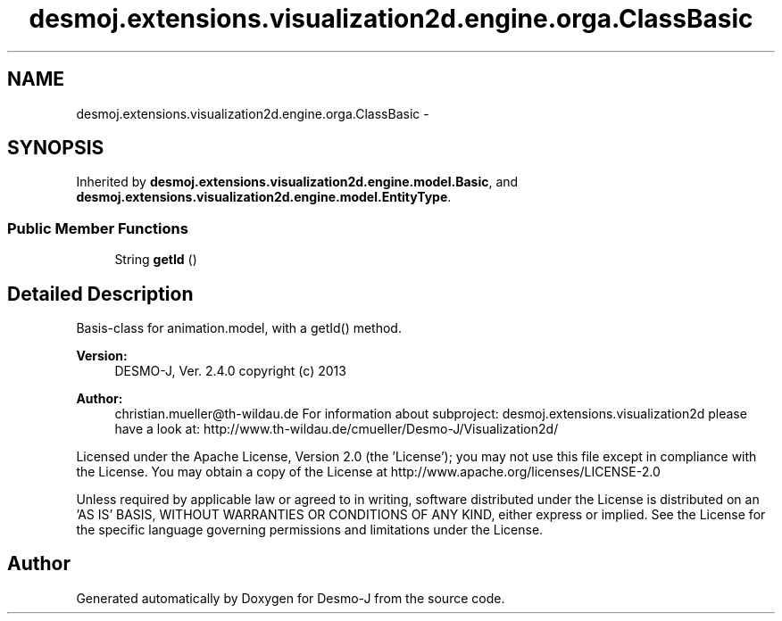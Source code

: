 .TH "desmoj.extensions.visualization2d.engine.orga.ClassBasic" 3 "Wed Dec 4 2013" "Version 1.0" "Desmo-J" \" -*- nroff -*-
.ad l
.nh
.SH NAME
desmoj.extensions.visualization2d.engine.orga.ClassBasic \- 
.SH SYNOPSIS
.br
.PP
.PP
Inherited by \fBdesmoj\&.extensions\&.visualization2d\&.engine\&.model\&.Basic\fP, and \fBdesmoj\&.extensions\&.visualization2d\&.engine\&.model\&.EntityType\fP\&.
.SS "Public Member Functions"

.in +1c
.ti -1c
.RI "String \fBgetId\fP ()"
.br
.in -1c
.SH "Detailed Description"
.PP 
Basis-class for animation\&.model, with a getId() method\&.
.PP
\fBVersion:\fP
.RS 4
DESMO-J, Ver\&. 2\&.4\&.0 copyright (c) 2013 
.RE
.PP
\fBAuthor:\fP
.RS 4
christian.mueller@th-wildau.de For information about subproject: desmoj\&.extensions\&.visualization2d please have a look at: http://www.th-wildau.de/cmueller/Desmo-J/Visualization2d/
.RE
.PP
Licensed under the Apache License, Version 2\&.0 (the 'License'); you may not use this file except in compliance with the License\&. You may obtain a copy of the License at http://www.apache.org/licenses/LICENSE-2.0
.PP
Unless required by applicable law or agreed to in writing, software distributed under the License is distributed on an 'AS IS' BASIS, WITHOUT WARRANTIES OR CONDITIONS OF ANY KIND, either express or implied\&. See the License for the specific language governing permissions and limitations under the License\&. 

.SH "Author"
.PP 
Generated automatically by Doxygen for Desmo-J from the source code\&.
